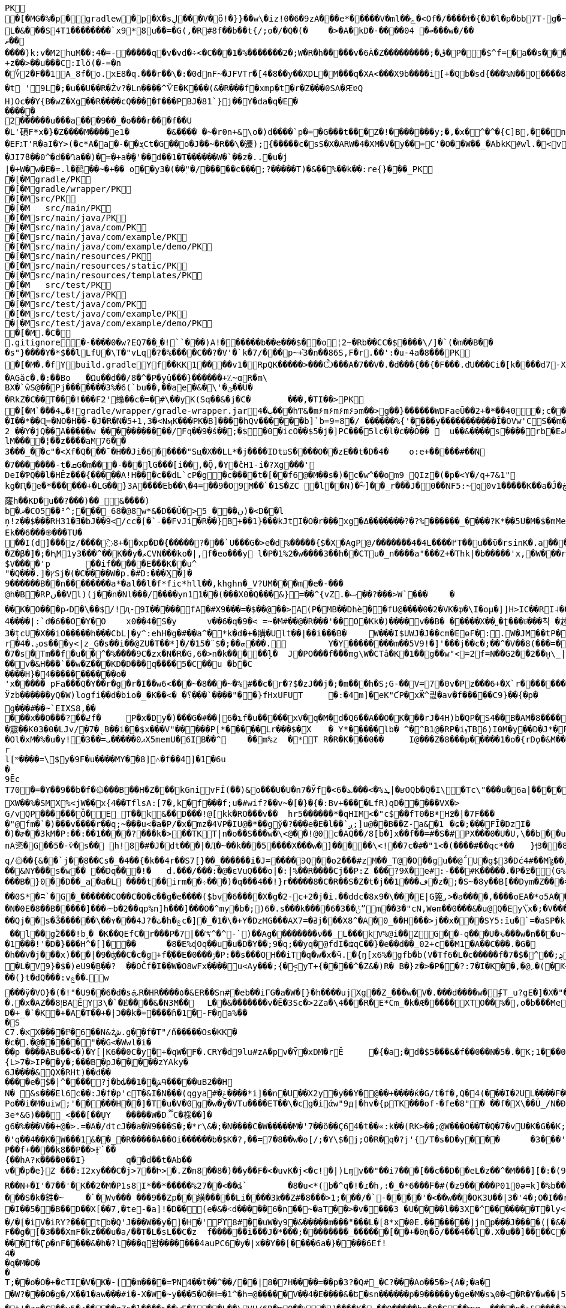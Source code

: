 [source,options="nowrap"]
----
PK
   �[�MG�%�p  �    gradlew  �      p      �X�sڸ���V�ȫ!�}}��w\�iz!0�6�9zA���e*�����V�ml��ݻ�<Of�/����Ϯ�{�J�l�p�bb7T-g�~��8�4����%(_�e�X��wV�.��A'IX��$1(�@g8�~5��pf�T��\|T��@D7pÀ�!g8:m����c$�����4ᨩ6�Qn:�ǝ�������sb�U{*�� ���aTmO��R�p�C��｀I��?i�5+�g�ˠ��j5�k�Z[�D���7&�����Fڌ�P���4�RЈ��VIzƝ �w���m2]��)q|��P��	���(�p��Z%����kLUD��EG�ZT3�sgܳ�S"�|<���،�a���!^&<
L�&���S4T1��������`x9*8u��=�G(,�R#8f��b��t{/;o�/�Q�(�	�>�A�kD�-����ބ� 04���w�/��ޡ������)k:v�M2huM��:4�=-�����q�v�vd�÷<�C���1�%�������2�;W�R�h�����v�6À�Z���������;�ڨ�P��$^f=�a��s���'��^�]�C�x��˙�����k,�"���H����*�0�T�/���0���*1E}�99����嫶�ó57�k�%].�̺^�m~�Rǯ�&#.�y�ƃ?�"���T�ʌ��~���� �d��b���i%n����Ԣ��ؑ����ܯ!X��@,�s�N/�@M$sd�ا��+��i�A�
+z��>��u���C:Ilő(�-=�n
�؆2�F��1A_8f�o.xE8�q.���r��\�:�0dnF~�JFVTr�[4 �8��y��XDL�M���q�XA<���X9b����i[+�Qb�sd{���%N��O����81�k�j�@�@��� �r����f4v�������gf�2��t��e�X*}�k�I7C>q�u'�b��Gq�^�{�٭-�Wpc�����vٞ�!��޼Wxæ[���}�����|�V�"9�ߛx �[ڹ�u�"��_L�����?�t '9L�;�u��U��R�Żv?�Ln����^ѶE�K���(&�R���f�xmp�t�r�Z���0SA�ԘɐQ
H)Oc��Y{B�wZ�Xg��R����cQ����f���PBJ�81`}j��Y�da�q�E������2������u���a���9��_�o���r���f��U
�L'磒F*x�}�Z����M����e1�	�&���� �~�r0n+&\o�)d����`p�=�G���t���Z�!�������y;�,�x�^�^�{C]B,���n���^.�� ț.�pQq�xc���Mͪ�7#�A0`���E����EFגT'R�aI�Y>(�c*A�a�-��ܮCt�G��o�J��~�R��\�遷);{�����c�sS�X�ARW�4�XM�V�y��=С'�O��W��_�AbkK#wl.�<vG�V��S��#S���j�����eg�E�b�>}Z��ǖ��g��1�7+�%� `w��P.�>p3�\hF�^Q��m<*��Q21Z�`*�m�^��:l4��6���m�m��A�$ϳ�q6zX��u��Lݟ��ê�7 gGU�o���m|S���Ҵ�o�&��{&l㻪���-���j�ǯe�6~�Z��W�n?˘'�M�c���G���cstg�m޼:��
�JI7ϐ��0^�d��Ղa��)�=�+a�ި�'��d��1�T������W�`��z�..�u�j| �+W�w�E�=.l�䴓��~�+��￼o��y3�(��ٖ"�/�����c���;?�����T)�&��%��k��:re{}���_PK
    �[�M               gradle/PK
    �[�M               gradle/wrapper/PK
    �[�M               src/PK
    �[�M            	   src/main/PK
    �[�M               src/main/java/PK
    �[�M               src/main/java/com/PK
    �[�M               src/main/java/com/example/PK
    �[�M               src/main/java/com/example/demo/PK
    �[�M               src/main/resources/PK
    �[�M               src/main/resources/static/PK
    �[�M               src/main/resources/templates/PK
    �[�M            	   src/test/PK
    �[�M               src/test/java/PK
    �[�M               src/test/java/com/PK
    �[�M               src/test/java/com/example/PK
    �[�M               src/test/java/com/example/demo/PK
   �[�M.�C�     
  .gitignore        �       -����0�w?EQ7��˽�!``���)A!������b��e���$��o¦2~�Rb��CC�$����\/]�`(�m��B���s"}����Y�*$��lLfU�\T�"vLq�?�%����C��?�V'�`k�7/���p~+֡3�n��86S,F�r.��':�u-4a�8���PK
   �[�M�.�f  Y    build.gradle  Y      f      ��KK1��ͯ��v1�RpQK�����>���Ѽ���A�7��V�.�d���{��{�F���.d҃U���Ci�[k����d7-X���lz?ϧ�����ଗ���j� 3�����T��T`�A#����6�[���W��?X�.�t�k䕂ܩ��ft�9����?l��{W��}1�s��AGăc�.�:��Bo	�Ωu��d��/8�^�P�yȗ���}������+؉~ɑR�m\
BX�`ŵS@��Pj�������3%�6(`bu��,��ae�&�\'�ؿ��U��RkZ�C��T���!���F2'蟂��c �=�#\��yK(Sq��&�j�C�	���,�TI��>PK
   �[�M`���ٻ  4�  !  gradle/wrapper/gradle-wrapper.jar  4�      ٻ      ���hͲ&�m۶m۶m۶m۶϶m��>g��}������WDFaeŪ��2+�*��40  �;c����_�_�U����P�#���_տ��2�
�I��*��Ɋ=�NO�H��-�J�R�N�5+1,3�<NӎK���PK� B]����hQv������b]`b=9=8�/_������%{'����y�����������Ȋ�OVw'CS��m�E��Y�_֕�D����ػ�����0��:;���B2 ��Y�jQ��A�����w ���������͆��/Fq��9�ś��;�$�0�icO��$5�j�]PC���5lc�l�c��Ȯ�� 	u��&����ѕ����rb�Eە����Z���Ra��x�Op�D��)��'�� ���u����7GvCWQ�����%��Ȩ���bj��d�������o��S�������������_�P�lk�$���F>�pXiP����re�`�	�([%+�okl^�nb��X�m�� �^�,�J �|74{��4����vt�v0�aE	
lM����¦��z����aM76��3���_�֡�c"�<Xf�Q���ˉ�H��Ji�6�����"Sц�X��LL*�j����IDtעS����O��zE��t�D�4�	o:e+�����#��N�7�������-t�ܩG�m���-���lG���[i��,�Ǭ,�Y�̽cH1-i� ?Xg���'
DeI�ƤQ��l�HӖz���{�����A!H���c��dL`cP�g�c����t�[��f6@�M��s�)�c�w^��om9_QIz�(�p�<Y�/q+7&1"kg�Ԥ�e�*������+�LG��}3A����Eb��\�4=��9�O9M��`�1S�ZC �l��N)�ؓ~]��_r���J�0��NF5:~q0v1����ؖ�K��a�Ĵ�ڿf m]���'6�K�Q3:��6������k窿h��KD�u��?���)��_&����)
b�ދ�CO5��³^;���_68�@8w*&�D��Ǔ�> ڹ���_5)�<D�ٙ�l
ņ!z��$���RH31�Ǝ�bJ��9</cc�[�`˗�̕�FvJi�R��}B+��1}���kJtI�O�r���xg�Δ�������݀?�?%������_����?K*��5U�M�$�mMe��]�%t���<� ʏX���REk��6���֍���TU�
��I(d]���͗z/����߳8+��xp�D�{�����?���`U���G�>e�d%�����{$�X�AgP@/�������4�4L����߂T��u��ϋ�rsinK�.a���,S�Z�β�]�;�ԦM1y3���^��K��y�ޠCVN���ko�|,f�eo���y l�P�1%2�w����3��h��CTu�_n����a"���Z+�Thk|�b�����'x,�W���rY�V������_�Yqm�Z9�ZV��9eڧF����̔I�"�:|�M�ǈ�$=J�1�`/f����������of�y�bK-Tۦ�K�����i�����0O�8�����3�{�nk��R�1���b��}I�z�&<�	r�;|��,f�hv#�x��1nǼ�Giv~+z�~GDY&��`X&����fr'%�,H0/C��k'PLPsā���P����&�k�<������~y�
$V����'p	��if�����E���K��u^"�Q���.]�ץSj�(�C����W�p.�#D:���Ӽ�]�
9������B��n�� ������a*�al��l�f*fic*hll��,khghn�_V?UM���m�e�-� ��@h�B�RPں��Vl)(j��n�Nl���/����yn11��(���X0�Q���&}=��^{vZ.�ޟ��?���>W`���	�
��K�O���pގD�\��$/!ԯ-9I�����fA�#X9���=�$��@��>A(P�MB��Dhè��fՍ@����0�2�VK�ȹ�\I�oμ�]]H>IC��RI˨��V����Rb�j1���U!Q�ت�D��	��*f���XlV��]�[������dɰ�x ��E�R�(tGW������33G�kdu�G�yk�jL�85攚����Q~�X�lқ<	b+s���N�,J3��X!V�;B m��da";���ZX{�ce�V��JSt��LG�~��d5^��'�v˞��GL�3#Y�L�5CRx	:
4����|:`d�6��O�Y�O 	x0��4�S�y	v��6�q�9�< =~�M#��@�R���'��O�Кk�)����v��B�	�����X��˽�ʈ���ঢ���칙 �沊v>���*N��t[v<�L�����e-35����F�fS)�j���whS�#ޠfw�r�&�@R��	.���Z�	���Q�M��\�8z�x�@�_ɑi�ᒔh�~㨩�p��N��^z′_ᑬL����-%���Ya!�M��0N���3QZ�I؊��΂�Q,L��I]'�m��3�țcU�X��iO�����h���CbL|�y^:ehH�g�#��a^�*k�d�+�購�Ult��|��i���B�	W���I$UWJ�J�� cm�EɵF�:.W�JM��tP�9T�d�l0�\z�U�t9�8R3q�-[�j��U�t��lI��M jm*^�����5�iUOA5��U,r�hr�iU��t�^�
r�4�.ݚos���y<|z_G�s��i��@ZU�T��*]�/�1ܗ��;�$¨�5���.	Y�Y��������m ��5V9!�]'���j��c�;��^�V��8(���=�QVV���`�qN1��u1ʎ��{a:�3���-e�� ;,| �JH�N�'lgw�6�Jnڡ����%x�88}k�(�A�
�7�s�Tm��f�u��^�%����9C�zx�N�R�G,6�>n�k�����ļ�	J�PO���f���mg\W�CTâ�K�1��g��w"<=2f=N��G2��2��̮н\_|�Aܳ���t������7
��v�&H���`��w�Z���KD�D���q����5�C��u �bܽ�C
����H}�4�����������o�
'x����� pFa���Q�Y��r�g�r�I��w6<���~�8���~�%#��c�r�?$�zJ��j�;�m���h�S;G-��V=7�0v�Pz���6+�X`r�������=Ȓ4���-̊�qL*F���W��
Ӱzb������yQ�W)logfi��d�bio�_�K��<� �؟���`����"��}fHxUFUT	�:�4⓸m]�eK"ƇP�xӜ^킚�av�f�����Ϲ9}��{�p�	�h��[G����Nρ!�hK��W[��k5��p�G?&�1��ڙ�r����Q�0���\�Œ��o����a��*O9�6n����GH�E���[���a�m3	�o�y��q/m��M=of�Ȼ7����K��$ȿo������6�:�c��<}l<G��uϊwn���	�}��V�zzj'��>���Û�J��ʏ��*���«��V��w'��l V����)ũ������ZtTD/�xy�Bg�����k�`���,����ճ^vk��>���ew�g���#��~`EIXS8,�����x��O���?��߄f �	P�x�Dy�)���G�#��|6�ɿf�u�����xV�q�M�d�Q6��A��O�K���rJ�4H)b�QP�S4��B�AM�8����?��hHAȉN6?t�A>$��{����霢��K03�0�LJv/�7�ˎB��i��$x���V"�����P[*�����Lr���$�X	� Y*��� ��lb� ^�^B1@�RP�iܙTB6)I0M�y��D�J*�FI=���o�$���+0	dµ���Ol�xM�%�u�y! �3��=ޕ0�����ܝX5memU�6IB��^	��m%z	�*T R�R�K���0��	I@���Z�8���p�����1�o�{rDǫ�&M��־�7���kr?�?��{"�}�GJ�(�/.�\e�3~����)u�ۂ:C��Z��+r�I4R����Hz� Ny�#Rk��m��[�m�v+���|"�$���
rl[ײ����=\$y�9F�u����MY��8]˄�f��4]�1�6u�9ĒcT70�=�Y��9��b�f�۞���B��H�Z���kGnivFÍ(��)&o���U�U�n7�Ўf�<6�ܜ%�>���ܥ|�ʁOQb�Q�I\�Tc\"���u�6a|����͸�Y�O$��8K�ob�E^W�;�tἳ�)ь�A��2ɩ���|��:*��MggG�̟�7�i'+�	+:Lל&��7�N��r��ƈmxAq����V|H^�c�9 �Hlh%�jsa��{�ї��z��W��C�^�������$y[JPg���XW��%�SMX%<jW��x{4��TflsA:[7�,k�f���f;u�#wif?��v~�[�}�{�:Bv+����LfR)qD�����VX�>
G/vQP������Ȍ�E_T��k&��D���!@[kk�RO���v��	hr5������*�qHIM<�"c$��fT0�BªH߶�|�7F����"@fm�`�)���v����r��q;~���u<�a�P/�x�mz�4VP�IU@�*��gў�?���e�E�l��`ږ;]u@��B��Z-a&�1	�ɕ�;���FĪ�DzI��)�ɚ��3kM�P:��:��1����?���k�>��TKT|n�o��S���w�\<@��!@0c�AQ��/8[b�]x��f��=#�S�#PX���0�U�U,\��b��u���sϫ8\anA乲�G��5�-ѷ�s�� h!8�#�J�dt���|�Ӆ�~��k���5����X���w�]�����\<!ܑ��7c�#�"1<�(����#��qc*��	}|ͫ3��8ElrZC��(��>�bx�����}��SI�>$�c:�g��Ma�q/۞��{&��`j��֖8��Cs�_�4��{�k��4r��S7[} ��_������i�J=����ϿQ��o2���#zM��_T@�O��gu��@΅U�g$3�Dć4#��Mɮ��,D����52���Us���ќ���|Ǚ�D����vA>Yb�(݁:p��L1�FD7�[h;Ձ@0q� "��srh�y�i���R�&C��{ �Iw谾|��}��7Y����,k����#��|4�p�Ww���餸8Nl[���ι|��6�P�&�_eD�V��3���6Q�qBd��N%?@8l���S��ˇ�$mT�54=��B�d��8�HG�9e�"D�Y�u��+��m�&܋�m��\?��ҏ��&NY���s�w�� ��Dq���!�	d.���/���:�@�ԑVuQ���o|�:|%��R����Cj��P:Z ���?9ƛ�e#:-���#K�����.�P�ߐ�(G%�b9�0��f\B!~J?�d�~��5lu�R�LF�dR��s�=�i�<�
���B�}0��D��_a�a�L ����t��irm��܀� ��)�q���4��!}r�����8�C�R��S�Z�t�ϳ��1���ڡ�z�;�S~�8y��B[��Dym�Z���=�0�V\���%��ҡ\������ �	�Y��(Tp  ;8  ��ICAggS[#��y��a�����������lDK��&�L!�|�"R[��Jn��ښ؞ꮫ�z8�	���(�]�r���8�oCW��j�����rw��y/�����7;`�h�!G� ^Έ��0e/��b�	��F�I#�H��b�6	9�����vʍ6S�X#ژ�I\�����~�ᑣP~́��V~∹h�șɏ��}�~�a��e��Bh���O�>z��E6������}.F��۽�/G�0��{aNO�n(��h-�q�-��0S*�ʭ`�G�_������CO��C�O�c��g�e����($bv�6����X�g�׸-2c+2�j�i.��ddc�8x9�\���E|G篦֚,>�a����,����oEA�*o5A���?�C�cRS�]���(����[	��N�0E�8��B�����]���ۥ~b�2��qp%n]h���]���O�^my�b�;)6�.s���k����6�ݨ��3ˮm��3�"cN,Wѳm��0���&�u@Q�Ey\֮x�;�V�����[�"��Χ�����NuY���S��U�;=�$�vXo,��+��4�Bqc��Q(`ڪ������#�9����䪌��������{M1�d<4��y��ݕ��9}��T�<Jg�衜=���ꈅk�s�~�K�)�����$�ZD�m��e�Aqēo$^�h�*o���CkD�Ht�NsD�>*
��Qj��s�Ǯ������\��ʏ���4J?�ٺ�h�ۼc�]�_�1�\�+Y�DzMG���AXߥ�=7j���X8^�A�0_��H���>j��x���SY5:ȋu�`=�aSP�kFAAm�&����ޫ�g�*�ir�	Y��v�a]�v�|._�����О��XXT���mt��&X�!l��Hn<z��Z:�5^�{8�9Џ��,�do���)t�k�A�}�h��,i��;-+�jK`�meJ�j޽.�����w�>`�n窊a�U�=�p����##4���N_O���SC�V��rspR6�mv��} W�n��7���K3��	��S"c�^o1��0�&?a�ҮRR1)jϙ�N��� �	�]�ʜ~g��jh6�;ӊ[��UZO�^�����ߗﮌ���O]c��6�C�:���V ׋�4��壻fA��5KYG�S~H�6�(kn�L�G_�\���b-��05T���v[]��nj����N_��j�K��^U��g0.�w�~RU�!�0Nh����]��	�=qaU��!�$�'�K�.�kp4�$ ��l��gۗ2���!b˼� �K��QEfC�r���P�7|��ꖙ^�^-`)��Ag��������ν��_L���kV%@i��ZG��-q���U�ԅ���w�n���u~I�7���"�+Yk&�o����g1�\�P�B�~l�Nt��ʉ/�lh�F���Ɓ�,v�ͬ�T�[�m�[K�e�vN}��/�:%T���gU`t�W�1���!'�D�}���H^�[]���	�8�E%ɖOq��u�u�D�Y� �;9�q;��yq�@fdI�ʥqC��}�e��d��̳02+c��M1�A��C���.�G�
�h��V�j���x)���|�9�ʤ��C�c�g+f�҉��E�ݬ���0�P:��s���OH��iT�q�w�x�ӵ.�{ŋ[x6%�΋gfb�b(V�Tf6�L�c�����f�7�$�^੣��;ܯ���'�S��)EApwx��А7��EmF�Md�ׄ��+�t���"�.����*�O��O�~M#�3� �2wS�+�Gp����Ic,<��e�Ͽ]�r��`# \S �7�iv�.�66��Rs5�}PNZ�ɻ76h��'�E�<�ٱ`%��.Mܓb��og�Dj���V���j�hU%�)֭|�^[[[WԬ�nz{�^w�>�����سM����N�s�������}.�GZ�#�ͦ�����g� Z�N�c0��߃�?dρR ��$�$�+�db��pwhd]@�����eB�=>]��,�`���c��{I�p*| f�L�V9}�$�)eU9�̰B��?	��OČ f�I��W�O8wFx����ս<Ay���;{�̝<yT+{����^�Z&�)R� B�}z�>�P��?:7�I�K��,�@܇�(�Ԟ<����,��z@۫��n�,�Ԟ� ZD��"�l��(}t�dQ�� �:v؞��ۼw
���ӱ�VO}�(�!"�U9��6�d�sܞR�HR����٥�&ER��Sn#�eb��iΓG�a�W�[}�h����ujXg��Z_���w�V�.���d����w�ʄΤ_u?gE�]�X�"��8�.������`��Ɠ|���I�0/O4�Z��wYu!{v���<��+*������E�~aX�i����p<X���u�(A���8鴃f;��U���@���i=���9q��[�մҡh�s ��T�b\�u���pu��ٹn���������q#��Ң;q��X��"��k0�Υ|�)Y�Y�3ڞQ�f�	k�dĥ�L;�g�Э��tԘz�<��1��(�{V�m��@���[����H�q�j��R9ʩ���":��ZV4�L\�%,G0�^��i܎���.�x�AZ��ٳ8B AĒY3\�`�Ɇ����&�N3M��	L��&�������v�Ē�3Sc�>2Ζa�\4���R�E*Cm_�k �Æ�����XTO��%�,o�b���Me�����
D�+_�`�K�+�A�T��+�|Ɔ��k�=����ɦ�1�-F�ŋa%��
�S
C7.�אХ����Ғͦ�6��N&żش.g��f�T"/n̋�����Os�KK�
�c�.�@�׸����"��G<�Wwl�i���p ����ABu��<�)�Y[|K6��0C�y�+�qW�F�.CRY�d9lu#zA�pv�Ȳ�xDM�rĔ	�{�a;�׺d�$5���&�f��0��N�5�.�ֹK;1���0݄��dGJC�B���0F���ƾv"h`o%XZ�
{L>7�>IP��y�;���B�pJ��|͔׊���zYAky�6J����&QX�RHt)��d������e�$�|^����?j�bȡ��1��شԳ�����uB2��H
N� &ѕ���֙El6c��:J�f�p'cT�&I�N���(qgya#�ݝ����*i]��n�U��X2y�y��Y�@��+����ќ�G/t�f�,Q�4(���I�ϩUL����F���@����UIg�U�BUV4��04�������ӕ��a�4�tTc7w�	Z�润��3�Õ��̲ŧ� ��BwU.�o����E��E�g�ԺBkU�<��>��1�ɢ���l;���5�ݪ}��*d���g�Gf��ڪ?<{Q7�R3�5�羂'���uI竭���(?M��l n�!9��^�[�}��E��r�o��t������_�?]�o�~�w'����o�H�_�0ؿ�c+3L�bmͺ�}��i���O�Iά:�����.�d��}3����q�jY���g��q%���}��i�g���2��}?O��>�}`^&��e��(D�ܑh���%��lSo	3�	��O�Po��i�M�uiw;'�����H��]�T�u�V�0g�w�̭y�VTu����ET��\�cg�iάw"9д|�hv�{pTK���of-�fe�8"� ��f�X\��Ŭ_/N�Ɖ�T]d�J�������FYv���5U�QK�3e*&G)���֌_<֭���[��ŲY	�����W�D૿C�棌��]�
g6�%���V��+@�>.=�A�/dtcJ��a�̓W9���S�;�*r\&�;�N����C�W�����M�'7��õ��Ҫ64�t��«:k��(RK>��;@W���O��T�Q�7�vU�K�G��K;M5D�D���VP��'Iӛ���k���d�<�f+{��A��&��ڨm���P6ѩa�$'>������A��1��K�ˈ�������$w��x�'q��4��K�ؘW���1&��_�R�����A��Oi������b�$K�?,��=7�8��w�o[/;�Y\$�j;O�R�q�?j'{/T�s�D�y���	�3���'1�o'�0'M)�����9�Q� 8��8r�J���A�d'8��i]x5�ɖ�.�"|�B�7C�j��F,�S�;���v��j��$OG2�W�bl��
P��f+����k8��P��>Ӻ`��
{��hA?к����0��I}	q��d��t�Ab��v��p�e}Z ���:I2xy���C�j>7󾒊��Ի>�.Z�n8��8�)��y��F�<�uvK�j<�c!�|)Lɱv��"��i7���[��c��D��eL�z��^�M���][�:�(98��Crr+����?]�&<IM0���&�T����DoP�%�\�r�a�]'�D��b����}�����@���6˹S�	��Axa�s��2Ar/^4x�)Yj�N�g�|��Lk	����⮓�%�hmz�&�R�ۍ �N���:��Fr0�g&��1K;soE+)��ϲ�ϿIq�o�
R��N+�I'�7��'�K��2�M�P1s8I*��*�����%27��<��ȡ`	�8�u<*(b�^q�!�ɾ�h,:�_�*6���ٛF�#(�z9�����P010ә=k]�%b����f,t^<��s�7�"d�목�h��]�|`Z�M[@��h���-X������z!��Q7���u��&�i�%��tC7�!�k���������!G�O �$ł�=S���!���CF����1U�2�._��c~vD*�l3�o��'W�ݸd�P�}�V�5{|�5["ռ?R��/�/ /�T◳�(��N����G2 }�u��=?��锱T-��Qp�`֦�3�5uXEE~��H|lB3WZ��Im�
���S�k�鉎�~	�`�Wv��� ���9��Zp��䌙�����Li����3kͫ��Z#ؙ�8���> 1;���/�`-����'�<��w���OK3U��|3�'4�;Ο�I��r�Y.���I�,]hڳ��j����/���O�_&\xϨ���!r��h�K:w�,t2Z���6�T���Wv��?^
�I��5��B��D��X[��7,�te-�a]!�D��(e�&�˂d�����6�n��~�aT��>�v���ְ�3 �U����l�� 3X�^�������T�ly<tF�-��� �ŗ>���Xў4X�I�(���/�[�iV�iRY?���tb�Q'J���W��y�]�H�'Pϓ8#��uW�y9�&�����m���"���L�[8*x�0E.�������]jnp���J����([�&��w@�#@���)Y/Roi�\h�h��j�A��j��_B���t��ņ��l[��6��aDE���]��a�h�f<Η
F��g�[�3���XmF�kz���u�a/��T�L�sL��C�z	f������i���J�*���;�� ������_������[��+�0ɳ�ō/���4��l�.X�u��]����C�<��	@�y��B�:�%�����7-�����s�	z�����AO�[~&���v�v�H�Lz�!���V�Q[��
���f�Ӷϼ�nF����&�h�?l���q똽�������4auPC6�y�|x��Yٙ��[����6a�}��� �6Ef!
4�
�q�M�O�
�
T;��o�O�+�cTI�V�K�-[ܳ�m����=ƤN4��t��^��/��|8�7H����=��p�3?�Q#_�C?���Ao��5�>{A�;�a�
�W?���O�g�/X��1�aw���#i�-X�W�~y���5�O�H=�1^�h=@�����V��4�E����&�Ե�sn������p�9�����y�ge�M�sϡ0�<�R�Y�w��|5�Įk������"�e��p�=�ygl�P���9�,�Yp+�`K�P�T�ym7���PϬ����Ξ��p+��<�f�F�=��j�U�}뀞�@�G��D�_ˡ�B�`��4zc<@ɼQ)�YI��-�Q
�t!�ze�C֑��y5�ɾ����gZs�l����>��wE�I��L��\VH/6R�mO��ݸ⯋�J����K�.��Q�����ba�Q�S ��ԙα	����p�˃&����˺K���A����q]8�5_�t<���I�Ǯ��o�@z�~�k@���%0���S������&����� VA�%+�\��+�l�n����&���t��M��x��C�,�\�|�'�&ko3����?^՞'G�̼�]PR�*��|��R�4UG����ip.�R.���/�i��ZOa��|��Gp�oP��(]�
�=�D����>��no�$���l�&"��y��6b=��'����Pi�9ǐy9���2��z�J$e���=�]�bo�P)�|z2}�XN˕������|�OY��c\S'[����A����:un��'�g,6�m���[s� W��/��,��������Cpbc满�9���n����s��r�ǝ�n��i���9/�q=�2FГ��i=�K��o�h�CM������� H��o����]�]�6d-�]�\�g������`hҀ#�J����vdhF�AWIt��HZ�y��'����>6��zٽO����nu&��+��γӽ��s��=�����b�f$=�jbԧ&�C=1�4���a���SC�^<�I�/��$ň�H��6ʃ�/���#�c/�
�����/
N�b�IHJ@>�Y�K@<��a ��2����3ԝ�lͫ˶�$?�*/�+��}(7���8̵.,������Z�?|�E�K��-�j��v�i35���4�P��#����U�b\X�3�]H31��\�.�jYD-�h݄g30��:~�պ*�B�,�ٸ��]Y3�2�#��qu��R*_a
�D�3�����3/Sӻ��Ṥ`h[��q]\M6���~����v�ae�gC$[�K�R���1*23��f�&^B��U&t�r�*S���ڪ^��%h ˖-	Gf�RM�g*jD��Au��� .:	\�R�b����P-֓�E�b���3�^Q}���\ȽαD��D����y��)�柖�k��)=��e�?��U !š���DMBY�C�Zm��A��A��Y���ц����=�١�F�U�� �9�V��k��̧s��p�+�٠7�iΕ �|���j�X�)�,Slm��xA����A�x�_�~��h9���<n�yQ�rQ����A'��nUh�Q�o�%Z�j/���ܤQ�i�£��OڀW��T�shG!�u�bJꪻђ)5w��l�(>�k���>�o�Ϋ|����X+X��Z�)�2�j$ݮs4���yW�=����r4�+���f��ޛD9�J�bS
.I���ә�6��Y�&!�-z���i&�Q�,f�\)�۲*}ED�f�e�"� �g�����^;��
��$�O;z��H3��v��z^�p�=/_|�e P�$�L�t���;�t�0�x�6g0�?<�>��`f�?0E���ly�1~�H�h1�}�E��j4�T��'��0_ ��Y�3mN�|��!��n���f�yf^�n�]
�L?��X`��1�zH8f1�G8�#��� �7�cB��P�	�:���>�.��Hr���Y^a|�Q�y��%ju�����Ӆ&�'�5&���m���ީ�S�����/�m��~��?����_��'�����Q-�

�d��G��q���K�0�=h��1�1��kM�x��6�/��W+gWS*-G�>h��p����Pb��d�o� ����*�aj��?~KU�4�Q��#�4aǶb��FIICj�8#:��F,��5�b��U�:qˢ�~���EAAU�C�""Z�.xP�6�}���0l�6#�ּe������{��;��y��eЋ�xD뷍8�L�+�oU�p�N�s,�ԡ������>B
��HWP�� �s�v�ۄ�d�����ģ���  ~�M���0ӗ$ �c�~H�=�?�f�i
��z�ԃ" ���|h�ۃ$@|$j,�Y0'N>*7~�Z��� ?��!�'1���U��}x�c ���@b?Ї2��>��jJ�㡕�+����;F^�0�=M��}�t���=0�u��/���% ��bo���g��k����á���DF��ɶ~5qY	WqJ����RcѶd1-���b"���4/�n�"^\��T�l�m�4�g�mv{���ݥE�ףn�pw1q�o(/7�a�Rcm���<��iF^#�D\�6�L���f���U8��-���4�/��&5��X�����H�cv#�Y�+	J��td�r4�K�o�Y�q��M�'S�i
��5��K&^s�L\������5uO^�������5��W}�Rx��QWg�8i�،���L������0�B׺�B��Ivr%�+�3��V�c��@!C׼��oF�M�1sY2����.���rV�$	f�1f"�e
�B��b�Rm��^���DFc��u�S���ѽ���E����h�Rƙ�#nV��� Y˴�l�r��YzeAQA���C�<[-�� m�D#��M9�粌��G2~�_��i��A�R{hT����V������y�HQ���i�2i��L1�n��>Y$�AI��3�EJ�"�D�,8�@[�D��Ţ�c��0��;��;z���m���^���9
"S��r�kJ:�ħH�>o:��Z�+**��"���))��"j�11�V�%�'��m��b�������=����I�B+��#��i�-�����Ґ߭7��xg���u��HnBR��k@m�bE	��pX�rQ�K��T�؛[�4����I�=�W�݋�k�B��r;2�m�)�h�J�/��ۗB�Ġ�	�W��V����R �)>t����K0��z�v�Re���^��M�`a.=����V塶�L���(.������3�� �G���Uԋ%�i�#6�龏h k4֦{��5��7>�>O���,ʀA{�Y�m	���G햨�:��:"���W��cjMU�Ґ�E��@)l�G�������;+w%c�k�}�B�T%fx1?{��wǥ�;��XRܸ3�؆�"*'�N1�ְl�XZgZ[(�J��٠Vٛ�DI���7Ҥ��<�Jcz�2X�<<�Ko�d7�d�I�Z_X�gˑ3�I�^'�v���ޗ�N#��z*���z�R%�{T���**��~�Z*r
iT8���yk&�N���Uc#�0���k�`r�d� �۷C�[0��<�k�e��Q�M�N�k���T�G8jΜ�^���]%�x�ݾ���\���t�3~ِ�}��CSa��*2ݘN��������(�]���ڂy��nˠKz��!��p��?�lL�X�N�PQ��d��G�N�O�M9S$o����N֋��F<i�a';�^�U����ƿ-1�:?@K��7��A�=K���R���.<�N��5�_�����Wu�s-�Ta�P����R��c��_���bF�H⡔�[֣c�Ji�bE��Ao�P~>kADxی3TRT W���%����y�'JܽΕ%�ǅ�E%��f��:��w�^����U+��"�8���
bf
Mh��rC��L��)�3C�GӰ�4f��]�r�׍�2-U�ȹ�gV�&��զ�hP�y���ς���(��Jq�(�b\<V[:k&��=�8��nyG�6&h�(���8��W�!D��Ȗ�1�hX��v֖�����Ѧ�4�全�E~h�����j�����ֆFnRhչ#ʹ#bَ��m���MkY����saćD˟f���.ư���g@��Ҝv�W+�������4u9�������"lCÞ�g�b�:ގ�M�m�<����'0��x�BH�l)�lQ��0T��@��g>�N)��r�X����6�@/n�<Y4����`&[2�B�ll�+��*Z\X�@ZZ�b>xc�-B%'��>���ܼaօ_4m8�J�9r5���̧�1�\��`O���#j�\E:�z��8E�6N�a��pf̀r�!s�a5m`l m�*�l.�x.�һ��rQDw�kiM�^���3�[��D��Zk5m|!�S�U^�nm�(�Z#�[�C�̜(�B��� �W�^�;�h쓍�Nz��td�G� ��̋�G��L]%�A_�u`�۳ǁ�?������Y�w�|��ozC���!���c=�����G�F[��CRA��AW�#6T��Ѐ�ؖ��D{'g�/H[=8�tݧ����n���!M*k�RB�����3���po?�8�=ީ����s�%�Ĥ�![�6��~oj]f�����?j�ݻv�8e�w#�>�z��+���=�$��I(�p��|�r5lЎ���q�·_񒢍[��úՈ.�֕Ԧ�\JXђ]��ĥ�4�;�M�l�zBW2u+6h�?��cx$ܲ���m�N&�͉m��ضm۶mۙh�g���yϽ���ڟ����auwժ_U�����������m�P�*�ka���.kQ�ٖ����2D�i���wld�W�=�����Ù�QմL�(r0�Ԕ���˸B׿����Z�b^/ϝjJ�q���c�v�U�
nw>�����+��<��T��-���?j�j�Q�pCA���]_�P�*H�Y������E�@&�E�5���D?�=SݼR�O6(Y[�K����G�� _��D%�u���:��~5uu�ڢ�ٍ0u�����~'��p[ �EռG��s��֩MW#+����F�q0R���٥:ta�B��r�f+�@V7~+��Vξ7���?��Ge�S�ޫC{�(ŵ��F������ʣ&��-'�B=�T� �/�@Ҷ�@�K�P^:�R�H�Cvt���d8Sz{����ǉF0dH�?2�셛#'�����We���|��3#�>���gb�����z)�?��6vZ��%ӷRD�:v��I��s6Ң셳�p���M�S���S�?���o
�S��ЃX����Uq`�k;�?�����|yqq�F�x�U�3;��ˇ|݄<�2���Ɯ���ʚ;��A��UP��PQ�;P�/����6��O�6EB��%Vesq�e}�P��,r0����D2WB��(��?�(�|��;�E��w+.H��� ��)亾!`�R%v�2�>�ӟ�9�^���"��]^g��WЏ�@$��|�������Eq�P�x�
^��~{�8��:.�ql��ǗZ��(!Q$f����}�m�]%	Ɍ��$T,X�ǭh��<�����P��I})Χ�J3��η�K:�H���8��K]��z	�cA.Y��Dc�a_;�d'ϑ�PFk�`>���$�FOr�
.�(��ܕ�a��
����v�	<����.O��eQ��Ci��,	,��y4f���l�G���n�v� *��I��U��o����6Yww�G~�x"���Hx-Lfl��h�u8d�'w��������'�;a6h�,Z�W,0�h�m�e����T`t���.8�Tsc�~&q�P�E1Q��C������݄:j��QY̚�|�P��=����?+��_�,���
��Z={7؟�����p%wVp��ʷ�p_þ���5J�G���[<X1io�~������[l2ur-�Z	��h�Dw��t?� �U*�%"p�rt�Z��i�ʍK ��)2L��:��dPCe("Ko�X�6�E��[QX��־������E�	��I����։��*�I֩#I�(���5r^S�&�C(�Ss��a��,�(��QH/36h�mf��g���p�dD�K͖�^h�+0!>,�18�ēI5̃��D�5�X�n�aZd>g(:8?]�(	kn������F��}���IKgb��N�Cz�T\�">BY4_Qh�/Z97��@]Ƴ���1D���N<W�`ȁ���@|΢c���;C�bR,ξ!��g�*e��:W���k�����&R��|�ε�9$�h{E��,�4b���(�����ʲ-����0s��λ��]�x�D���P����BW�	�Ʉ�S�ҭdu7f��\���,3�^v��0r�3��f���V�ݪ�� �2�N+��o-�3�)M\���ͥ�H�0vǀp��P�r�El>��A�p_��8��i��:�x����8���a'7�Qe܂�3U���3XU�%
�V
Z���l�=���� �çq측#���A�������6f�Z;1�Q4��.�>�;-"�I�H�N9?@�0�q�+��d�N���[ְB���*~H����H��!�Ȃ?ٗ�oc��mIa��[Kq>N|/�q���I+cgf�m��x,ܽ�(�I��@P�]Z�>ǑI%���`Ȑ(Ai�-���<�����&sžH~�#�\���	�����5��6"�e=���]�{#�}�u��}��y'-�7r��>���H@��Vo�2�U� ��po�8�;�ų5�j�K�C�����ᕰ``�k���u�c�%���~8�Z�HU���-Q�7X���0�}
�_˟�y�ޔ�A^�v]ѱ��p�,�?x�
p�5�@�v=�����^�� a"���p(O/d�vl�ڌ�Th ���>�ۼ<x`w��.�&&�9�=��6K�¬I/)�6U_�����@�y:�7�y�FT��|(� tټx���xQ�X�%���sd�6�u�F:u�����u�`c��|J�luư$H�%�Y~�%�V7h��&��&��Q�l.Z몢�s�`p1�!�KA�k5Cޮ$�Z�f1݀*�@�;LM�(n|�mn��{NN��="�WR�{B��uq�����&�F G�o�M����0�q�=^p�<��\2q���,q�'���q�4�SP'�mKrw����P����
myCt�a�"eX310��x�f)\��8��O.��q�z�[&����WW6������'���c�U��qU�(�wKh�~sm&�_m���*ƫw���;R�<n�{,l����)Eu�3�g���y�P���L��Z��vE7HV8����aW(n˜ji�P����*�;���L~����WB�oi\����&�jc�[�'�ݙ�<1v=^��|S�跮~����f;���V�\��.ή.��	:Q��,.�5ë$��WG
jk��!�ݎ��]���'�ޤͳ}�c�O��Yc;S7[O5�3�o(�T�Ǥ4�T������I�q�Sj�[�]���4���gťlK��%���܈������R����
�_�]m���}�"RH�l�:�'e|������Hf]6RI��������Ϣ{��{��|�3�"���g����W<w@�@�(��?dk�Hn��@@����JN�l=��iYj��8Kh[+��<�߾)��2R�J�B}�D��`$�����'�a�V#!�C���'�.Ju%@4��Ѭ�(��q��^����5&�2���'������|��p����q����W����^}�U�Km�Y���?4���0��K֐�M��b��I��h?Rk���.��X>���v�30&ެx�udp���b �v�����5&�m�'`��M{?r?�";r��,�qҗL�qF�V���M7�{��ۚ�r�@uOv�MՈ,��ĺ�뙲1Lf��$��N��PÐt�!$��}�����;0�Qr���!7���J�d�M�3�):Ͷ �[ ���(>�������8y�:�a�`g�H�� G��_�p��I�b#j�n<K����b��{ǃ�!Oa�N2)Xפ�P�Pp�S�}��m�f2�<�7w�||�1Tqw����RKJ�T���{�`�AƺBS�:��"jJ��Y_Q���[Ϡ�!/�i�L�������c��z�Ab������a��q��s�a���@r�:�q�y���	�@ 4���w���[���Q;�r]p��`"l̒1 ���Z��'���|�6���p�bz��~t�j�AzD�Y	�PcU���xJ�΃���`�ڥ�Y�H�9��u�q�����lէ��S� V�eW-�Zy��Y]�@?��M�Go�ҟ��R�yv�©;w�9��U�Iz�������MiP+��"�pr�RT���Y����]��,�չ3D�k{�]u����`��3tɫ�@����"����D�Ao��^V�l�W��֤���9F�O�w���6�i!�<���\;E{%/�#'/�#;�G~4톔�	2Q���FHP>����v�S�{ �����"��f����#)'2�5D�����LdS���&�{>�l���e坻��7�T�	S�U�%ST���j�p�h ��a�'�sMR�m+�#i�$�<�췅S��P�FXmSPi���8���+,]�L6|?ǆ.UZ�פ�g��;��Ѧ����j~l���BX��� s�}�F�[&���DBWSH��_�����
P�zO|����� uU�E}	|kK�La����8CD�:f�Ee}�*z.?����#6;�mA�g�:�����m|���4�5ٖ
�	S����c��֢�}=H�PZZ�0��'4ofm�����e�>���됔��]t$2z���:�����.��������N[v��e�I��-��d�%`yKL0W�M��I�Q�{�j�Opϱ/#H�a{�TL��u�ț��IkL����l#�5q@M1���A�2�LN�e<XR�M:�;`��������M�Ni�w����>�����>��K�gjo����ƯT�������C�~�p
��m�lR0A_��[�����-_X��D�r�l%v���t��-�"V�}%&��D���� <l�kYC�8/#��ֿ��	�����h����ڋ��S�I�������=/��V��+|)�K<^Hk4��1�b4�hJ��XH�����?��e����\b��>�/����`�4a�@�/�#����&�rK����{m@I?���)Ӫx��(����Q鲧k`��髏 @�?Qi�������Ց��P���ٝ���}����P2���"� :ޔ�/]%/�@�W��ߐzq���N��۝eB���o@@� @@�����Ҷ��V��N��������%�#��9m���Ta�Լ���jy���%%�J��N�E!O$۾� �%�'���K����/E�ZMs�M�:у��9T�9�W� '�8�;����@�b�:��ðs�C���Y���YN-s{o�Zz�Ȇ�v=�G��k>w#���z��G�9%l1�N�\~�u�x'17f���\����E���S��
�_ty,ov�� �2ݺf����1�(h�P���4���ȵ�i��Gk5����#[����:�gD���gC�����L�5�V HD=�^\���_un��1�Ú��a���I(�*��,l�9{w�J?�x�P��~�Ѭ��"#�f�\r�zыi��?��>z	>��>G^��ӄ�)L./"�	�Q�Ҡ�FE&��4��W�=�x��Pd~�<[)h��z�I��y��vA�\��Ѿ\fa�#���%�J�`AI! ��J���TP�E5��1i�`��DGV��-���&��o\����G�#o_ϽF�5iej�l�U�˦	_�PM+&�يbv_E�G�JU��c�$c�Iu��5�����gΉ��D�o�/X�˻��ap-��&=�����ʡ��p>4؈Jf/_B�1��L ~�������
�
U�����4����*K�ҝ�����v����Ɛ�mkd�Kz�ԋ���pG�m����m�r��t7md&r�t��-؎�-/؎�-���K^��K\d�1��2�@DZ�~���#.�J�%�eKU�~����K�^'�m�YYG2m����!����;�WY�MZ�p	u^��芌���)8bI�
���'����3�� �e�8�5��3�ƪ�������S{�M-���AwU�I��n=q����3�-i�An��6Z�&��Z<'{���V���5��+��&�_ĪP�أL��{,W!�*1b��۳��go�MSGd~��4�OU�`>�ILdN>4�1�mCa��7�SQ��"ӂ�b_�>*W�ZccN��Kk�Y���W	s�Ӭ�T.%�^sg�8��ݡ@MM�[�g�sw��r��<D�#�D!�N�[����]p���N��'�ێ��j
�[+(�i6�W5;�$�����y��u�wt[Yq#��&�8��	��2�Hը�'��Ru�:;� ��rY*���T`HCU�P�JJ�&AoД���)Ä\�DUuf����%c��_��F�õ�b���Y\3ò\��}e�@�J�} ���m�U6�_�j�^��Xp3`X� ���((,zs���Y1�Qʬl���KR�}"s�4hp)��p����b9!�?�^H}��V�T���z�l��e��u�z	�~G�gʹ�J�tVH+)x5Ȫ�F��1�K�$�~
����a}�}� ������\`!_�m�V����'�ZQ�bP!�9�� 8%`�]�u�-`�:�dM�>o���U��9<Q�����P�Հ0�5`W�ض�s7ӗL?h%�����p���砠�
���,Z�U�o�U�^�j^*K���Y���1�U�*�N�f�_G<I����)�3Rl݋F�0����F��B��%��,뚕)U-���5qk4�f%�:Ǥ�5(5��*��f��kjSٕ�?����6�w�p�GAUTĠ.ʙ���V��7t��b��,(��[��Z��'�%����#Q*���ϻr斡
$��8TyE��>ON�a��l�T�V�Z�+�X,�y/��	�E��7aM�[3&����m(�LhGJ�4tc#��1���]�Hp�j`�o1o�>�tom��鱃s��w̆hq�TYtC��y�q��1����v��m5��ض2����\x��p���-"亣�B	�yW���`�n�lTe6�-��ך@�%��GwSվ�@�N��?����q<R�ڇyb��nw�{8a�	DJDK�o1�I��-����h��D��<�G�e��JֱeugQ���1p��KJ�k^a���I�%}y"�l���6�^Wj�I�!?)G���G��TR�|�)e�=��7�03�Y�	�~�8�o��"�+��H������w�6��U��L�A.eq?�)��LG����)��g�x� �z`V�A-4y����;E�e����wJfW>Hݷ2`�^�(��ݡ��T����O�-赴ȭ�����X[�`NY�2����b�R�n�@���@�:�o��8���|L�~��h.$.q(7d�mL�s�mv8q;A�Ѡ�y	(�qp�m/�k/�J��&<"6<B,9�@��<�5�.��+���-P  Z���[L��������i���!P���pģ�[�q�o�X�Ʃ5�zO{�|Bѱ�xnPF�>�W2��c��^���4⹵+i�_n����.ě.��(:����zn?�^�M����X�+��o�Q��	�!E�p���س���ꈬ�On�O��nnq�gﺤ�iy�=�aڒF.��Ë����qw�q���x����􁏻"(�m$�U��_���¥���|�ٕ)��҂��1�7@�ho��K_㊕���
xB�_*��d
�1����Ĥ����蔦��(�$T�%d&&'h�&g��f��h(�T�X��T�\���X�(�g$e�(�e�%��$�d�������&e����"'��gGO&�v���{1�<8�[�:��9�e�1}6�����qe#�)ۄb]�+�ow��@H�f1���|���_=�- ���9FJr�"Ek6:Q ��A$T�~�G=����B%An�qDEB3����8;P��<�m���Iq���U{��A�q����ɘ,�?L�����4�b�H�2A�`�q5�@�)	��K&�`*5�~?��^�O�Sפ�ʟ��Se�Мy**w+y�����_� �;�Z��ۨ�,�}L���^	��.0�G��������������������7�')��"���DP7�ZW��"8m�	�CΙ	�#��c�X��
����ӳ���0mk��'7>�lsz޴9oo���~�ۅ��@]���"�EÛIzt��s������0=�/��ܺ�,.��k�D&,\�$ؽ6γ5�U~C���\��-�r��;����4,���_?{$�(9�p�:(���N�j�ʹ9%NR��&e��'�iNs�Iәp�lA�W�`^�x�j1�$ �G����7�TK�[�-�ҌF=�2��[��N��@0�v�&&aUR_p�7S�1�z׹�l�f����8��&	���3g��p"��:���l�.�] ���qQ!hP�e�sI���0鼒$�["�C|+�=��I�"��^
b�������Cz?�rq\��{�7�d���h|u�'l`q�$S��mZ|��x���C�t�Hj*�U�[C�M�跀,��Y�6u#��7u���-)�t���*���ߢ�$�0q1�٨�$f���A�ېw7��F�P�>$�ʘ'�T��Y۵�rrA�Jn~!��qPl�'�#�����/䇖A<C?< �u)C�z-U���)2�4�)�c��@��I�����wp�����.)���"_fM�0.G�B3�"}(�.�������x�B�������	L�/>܀GC ���N�l�w��RkGe6$u�-����6�In��䣂Xj�[K�D&AEuI��4h�K�'�IH?B]5�������%t����I
��%�9A�LO�v�#��1=sޢ��~Ѧy�����J���38��Ye��mL�����8�*9�;��.��#���:�5��^ua�K�̈́��Eh��G@�(�ҧ��P�ƺ�4��C�y7��A�+�Or׏�]B�#5�Lv�)7���_Bx�Ahh��*�
�	,�KTȩɦ"�S8C��C��pR#��	9vsWp)\�O? �t��N����+�ʧ��u7���U*�(q�?Ȣ$S���>�6��I �7Q��0o�V�X�*��(Lثo����QD�'��	��s7�&*�oց+׼���"U9�mq��Z�S�?JyG�O�V������h�0�T0���c�'�	X9�p�{Z�"]��Ǥ�c�Y�msEX�&4#K��l2u�P�6x�lo�Ҋ�NEv&a�E��ڨ{>E���F0y�h>	*޳�A��`.Ԇ�`O�uH#�*_?�B��SЙ'�� ��]��9|
��B��:J)�&�����M5�0)D[SX�o~CDj�겁���8������̉<��/�����Fq���f\1�n��8$L�9e�@���EW�#�f���a���Yݠ}��)��9.�ͤ�����Ӿ���@�˸o�[���p��ƀ�I�
�0��l���IS"���ُ0mD�.������P���l�K���1��Y�"H��'��$��ݩ��h6�eWYݬ��=(rK�јac�6� 5CzE����P��g~�z�[�ꬔa��Ds������x�?M_����y�N���d)�ȡ�~���[���5h��Q�K��A�!���m_�j��]'���e@x���7�&�M�T	ZZp8mg<w��l�n?���� ��M�"�aZ�����H�R��UҭF£U ��g�zD�9�z��6[�e�#K<՚�8
M�L����|��ʿ)J�B�M�o�@睟@丢�=��y�Z�V�ij�`vZ [4� k��[͓�2��0%��]�ٶ�m�I����
m^G���V$R[q�:\���po��]"�w�ȑ��Jm�F5�z�2�|��	5Oa�$��L��߯C��A�_@X�'�$���_��S?֏	H[ڃW���7-�a�lX��l$�$	�������F�iuD�rv��-��/x#���Ś��L����+VҢ��7a�?�@�cn8`�� ̰M޲��xE��y5ഡ�:��ӌ�5��~IÏ@V�P�*��嘁���;����������>}kBҴ��jO�d��"��Zs<�&�n����C�G��]2����c��=:H=B}�@}EUu'�޸l������X0��U�ܡbt�nn�8��м�8;*��P:��!�����a�����^�F<�l�T|b�*+�L=O|¯d�-p'��2��{F���Tk|C#fT�o�����[z��b_����OI����0�����b�Nvgkc'7Cc��a�$AQ��ޘ��5�����U V�BZk�~;aǥ	31�[�Q��~�`��B���<�����r�y��;��ʤ�!�%��yP���+GP�����l�� ��4UɁq�")wB5/:��*o;1 ʺ�L�zAz�La�.���nH{<��C�Lɗ���03+��FlLq�]K&ɗ��lǘ��/���{R����n�mb��[�B��`p�C�ҥ�Tτ�as�0����яIP<��_N������Ѥl�G��+��ҋ8(u�a+�L�N�ܻ:���P�rjy�m�!��&�&���,�\V����f_#@@!(��	$ec�j��c蟯�%o�[�����%h�� ���UK�c��E�6�~�HG6��J��3o���^Ij]m�β�z�A�{�K"v.����ZΗ�zr��~�ɩ�55qi�ت��}��u����{�z�+�����:0��\R�Cdi,"�H��{w]+]\]�b9	LC�~$���RX0W��`�nu��	i�������^*�^����V�L����c-F^8;��7�;��͟�7����1//�������Xε�/P�����9���X1��ҿ�߁��^H+ܕ�k�g"�WZ��Y��%���Yט���	:�n!�]5\�-#iE�?.���]��0o����L�8u�e���h��=��}��A�C׻Sl�+��gUK�o�F�$�U�\��`s֖*|IN�i��b=�[��?��c4��'�c��v}�d��|m`]��ب�y�&ݵ� �"�+�mo,��z���>m��
�K��~Mz>��p�Q�_��25s�*����6��k��Lj�
�ܦ�_��S�U�b�M;p����R�2�%�{��=p��s��Ӆ��"�j�^���k�񤖮�]�+־4�ӓdZJ=0�hT�ze祳��#�t%��ҕ� �}㙵n���("T̏ݝ/�3���-��x��Ƈ��	t].��qo=(
=���3v���{3M3�\�>�ָ<r��ɐ��概Mӗ�h�<�>U+5;<�հ�S�� X(:%���3��Б)(.�ժ�%.g��y��F��E�)���{��g<�ʑ���]	�J0�,�����ҭ,6gA��B�({��m�5+�%ZdYj���V0vj7t!�i�����|�Kx�N��\_e������M;o� ��>N��iC�>G7��h��h������V�%�����n�W��g���ݘ�@�=�蛏{�[���7�>�N�Z���ĸ��_� �廬��)+`l�KX��+	��$9�K&� 5�nJ}Z4���*�;��I���H�O O�Ѥ�Ѹ�K`vS��2意������]Lf,���%V������x�Z�ΏVhn��]�4<y$ץ%)�)�X�YM�n?�*�n$��VXk�{�i]2�);ƫ1�@OIo)�םn9u���kf��4����r���^ѽ.6̘�Y�c3p4�g�QXo�rw�=��f'8S�fdc��=�Ő��/	m�)����4
=΋�x���vS<c���[�G�~t��u�8ܪ��L��#�$CW��� !�Y5�����s�bK�i�(�f$�%Y����Ǳ��.Τ���G>��K�S��R/��v�+��(��*���P��ݗ���VZ !�A�0s]MW��|;d�O�˼ܶ��[!!E�R�sQ_��y�=o����� �ڎ����� S���W��~�f����Es�A Sy��{��B�����YTU�
(ꜻ���I�f�<�4x©�0��Z%3��p����d�����v�\� ꎊ��CxB��I.���pHc�����Cj���파O�+�颲�Y���&s�+e	��c��l3�ґa�r�J�[VG����~��id
���w�W�:w?M½ݙ��ZC�9� j��YHH�a�$��x7��3�%9��ONo�q������+�r���@-E�!���)�5{�̞�4�t������!�.t�Õ�E7��X4�8��j�]Q���e{�d��jE�?�M��7,[h�c����K���ar���%һ`Rc���Q��x���j`A�����%9�&>��Oc�GF`"P,�I���n��V���� Z}����|6B�3*x(�:�nqe�x�/ZK�
���8�P��zgp¾�6r�m��ҍ"��5ggĦo��Kj}>��͐@�>��.�+�jh$�!��i�Ec\�\��N��;�Ac]Y�����@*�]����F�.�R�m���>��@0�l ��]��>l����d���T��y�:82f������ʦ��j@]n���˜0"x���,��n��m���������I���܂<���ʜ���-�0,���!,R�:Cѝ!�͙��`��^��^q�����6�Z�=!��Ι���F�j�p���H�c��{5�cR�Q�:
C�	d]I����ߨ����P"P8Ⱥ�N֘�{�L�^����a���]3�@�^+�R�JWY�6Wpo��N�Y���u���c6����k����4[�i��A�嫲:U��ye��P��B��	ǭ���	��K�x`o����4�$�����m�H7���:8��إ�����:U��K�Q�Jml�}q��Y�>�{���ô`P��/NuԨ�Kd7�F����R�<I_xMgX�o5�8w��-�,سһo�G]�rN��N�n�����ToV��72�q�wߕ���(�𜏦�� 4�պ��[p3s܆1C�����n��6�yv7m�.u��B
E�1�0T::��,�m^Z8����-��z��61��N�~t��3*��spj�bQCMs�'�J	��ݶ],<ޏΨD��[@Wʚ�ձ�|!������%]��Ⓚ��y@s~P)��g��7VOf�����'o�#��v)]�)|����	�Z_� �`����i�eQh{���H�܅��|��6��*958��f͵�p�D0&�).7��o���LQ����W�g.���P$��<h��?��4]�-W$�{?�����ɗ�Y.wi%���5�F��(I�z�7�2��ӟ��!�K�{<��G��'�bc��Pt�ʄ�<��w�>�HĻ�P�1DȽ<�P�"T��z���J�F�t�ğ�?���b�0|��v�W��p��k;yӠ�I�����7�3����?nZn��`���*2����'��Y�-a���p�ޑ\'�;Ȁa�A6���#R&<����2���N��Ӵ\$Im0Ԥ�j�E�w`���aǒL��f46�,�-���`B�{�|ru�9�q`l]"�ޙu��C��X��q��I���|��t����M�:J��z���� r�'��>�Gi�)���vȩ�;Ƨ�޺�Q�-���Yk���J������XO�,��pC��m�\��HF����z'Fv���s~�Zw�m��F^Ji�TJ�b,Q�o˙�Z�7i�e��(�QTs䓝�6ߕ	�R��aE�r���Z��g��P7���Ō���0��Y�,��p߄���ol<�~��?}D7}[��f&�SĢ��(6�>/��#��{��}4R��Iw�4��m��j���_�?�㊍%��f�Db��-��;��	��T�Y�ȗ���SR��ZA:4�Ԟ��KJ�Hbo�ɓ�������ˮ1GLPLl}s�h�^x��q�>�â�^~/��tyϸȈψT�?�8�A4(��u3�{�b�U�����xd�sqz:m�B³�T�d<~�N�%~��2���'�� Y�⿹"T�o"�sh#d�P��-����YT��x��L�y+����{�iƃ���������T�T?1'�D�a��	�Q6с�![~��J�ԩ�)�ik������|�:*BhT�/�tz2}#Z�S5Z��*N��^�޲u��'��z��K����f 5�f�v���>�5	~,v�$�y����s�ހ�P
��EO��Ĳu����؉Q�D�!���/�"H�J{"U�&k$ϲ��uUSE�����$겨�X"?-�����-��j�G��*\K0g�A��#�b�.:��e`;�`�3)̎�k������4f%��Ղ�*-2%C/L��d���C��i%�W^�HrlB��G��W��Ҧ�?n�65��o-�m�� �!m-f% +�E2�5,�	���!b5A�S`��*'��xjv��VuZL�6�=e3Y��7�}�|Ӗ�V��bݧ9����0��ɋ���k����AǛ�^S]$�]�S�G�h�QX!�2P��yj%ѧ�#���<w�q������`ɤ̑�@������x�����aH�DK�vF٩ 
�i�5��ଶ�5Oy�|������_�CMR�K��{7���@�	{�� ���ҩU����z�v� 9�����A�
�����\O������]B��F��|M]#T0�:)Q��.�P1Q3*��������z�}�_~��y��xM�/k�\7s/�o@?���ݖ����D\a<2����#�o҂����;�t�s�i�ܧ����N�A����쪭8Y���sR�˓ -��#��'�A��yݬs���Xmr���`�L)҂�yHtX�ʊ��R@�!�5$���Ta�ނ�9���sD@_e_j����W}4��
)1:4.�clUA�>bBn!��rre���CG��E|��^A�eA�����CN����x��4ݛ���0)�{�=���7�6�q��8��ƦR#����e^����P�V;0<d|�������I�P������oa��q�^ׅ_�����ꀰ#�"F�N�XZ@��M�O�q��]�K(�h�,.�a"Z�ʔ=�eVn��*�u�׷�:�X���ߛ�*��@*�$�]���Km0H��$��4�%�L{�_�S^��+iتyg�u���%�����qk����?r�x�a��o�%8���Ld�;^�99f�rt�י���t*u�)4��hV&V_��׮���ҧ��#\�)Π��g�~!vE5wU�15/e�����]{��������b��g� k|�sj�����҃�׸C�E��hg���7)�麄�3���6��R�]�j:��S��;F:�v������΀^�بy.:�Ym!�|I�>?qx8��;<NۜBû���-�}�c,m�Pp�f!���۰7>X	���f�H5�N�]����Ѽc�;�ygk���	��ru�lu/2=A�R��������i��ہW�<�Z�'����V�3%߀���g����5�JR��G�-o�F���Lc��k$�(�����f?P��x^�$ W�&�&�_=�r�|/ o�lߐ`�]�:N�'x]?�?>`wz՞�ćX.˔�3��=��[��A��)�Z��wd�ӆL6�2,�o
-�ǂ����Fշ� ��6gk6�ى��P�L�����#���\?������s�qxUR,��N���&bo?��<�I���2����{�#ڣ��A_(QO��k��$Mz��()}��� l�]�o1W2*��Di��p*j���>�]�rLX
�3{Sa@��i��	��{u�N�Oӧ�!n#�觻L	64%V�m2b4y��{��\K4���G@=}y�lmd�)l�����ʟ q4��<�Z�� ��R�KN�*y��@7>�ҟ�GN��C&����R���Mj�A��������b�Wgj�G�Stct^�Ne$z�Le�#٘�}֭,�Lw��^�NŒX.�4qn4LKR*o6��,=ٛ9¿���?���nǶ�V���[j�����d����˴m����?�ö\.
 ��1�P!ٞҿ��v��x@6wh���.hBB��ލ��@+G*Mx�N9g�k���q$��;u���t6:�ȋ����K��g�ڝ��Y'��kX�^��������}g����7�S/)�nZ|۱��+��e�#��f��Ѭ���x.��_󻍚�q�LpK՚�A	Q?Ŷ�%X��zG�� "�5)�H�o��͂��X����h�#�8U��MV�U��^*M�������c�hӥ4� $�լ��ZD���M%k O�p������61��˔���R�?�Eߦ�C�S�d�fnM�#NX/��d=�3դL��0,m��2ɂd���k���np���2]^�@�b���"�/���Ĺ�O���ȼ��M���ߝX�k���9~�>^_�5F�J���7kP�<Y��GN�RYX��/,��L pbR��5V+���pi��:��+,O�N��T�>S֜�[˽�vr�h��l�)M��e�|��X[�h[�)�#��aO�$�w��O�\�h���2B/i$�:|6�����&�l��}k���= ��X���U�>��V�$�6�x
����������W }�~<_}�U�
5�Ԕ�/��.�Vj47���F��|����ܱA鐟�jj�����೻��E��A�����8�'T��U�RC�t5�R�{����E 5�>fgnfUE}��O�Ca�6~Wu�����<+;d��Xq�
��U:���E��M@{P�!S
t�+�MyA�	���Nz�`U5~�#g,�my�sߊ�+A]R��(P;f�	ɪ�K�Ζ�f����=��-2L7�Z�˥��R���_1u��HN���g���9���T���^|=.�~���6��U�ǘ)r���]8 �b&�\�z&��R�4�c�]3V�;��i�-�*I��a�����ݝ�p�����]
w-�]����)
�>��{?�Lϼ~��uW�\d�D��gO�/�Nk(�2�L4�{1>��&��*��{D�[\���Yc5��8��@X���ôQ,�;PP�*m/l���l��0�P)�H���P5#��AÅ���
�AX�x��@0�V��B�{�������VPJg�fM�u� ���GF��@�-��'�$2��U�����1q?T-��#U��`����ڃ�I`�[s3u�$��mhn����+��l�v�;U�ڜ3���)<��wp����93�3�>2�kWUc�oy���I��ئ.Jl�FM���`|H&��B���CvIp��Ȩ$���ؐ�F��Z?ϗߒ�J����S	��n!�!w����̨�G$$�e��mBx�0�����]��8K=�]���3�|���=\> k����z&��^��y���Б��Ȗ�v�֒�X�ca8�s�z�ٜo�1c�@���@45ɸ�`���3��)E��8���ĸ<Z1�fJ���[1kt:_-shZF(�`��z��n�$��W��Ï�Hв�9m0���\H��T��;Cg�k��r�c�$�`���DW~�F�gw�H��dYq�p��4k���-�����!��zAqI�~-��XLrRP�~��<�X��k��zsv��Xv�Ђʝuc�C���57 0�D���]d_��һg|� E�<�cv����%�S�R���l�B� 9:93��a:~ʆ2�v�����d,�d��\I���
�\�llQ_�H�U
�뚯b���Z�1]Lҏ��P�AE V�Y�@ά6���RL<Y�ά�!5dҩ���h���%��!�Q4p�z��ʌa��|�tz��//�oa�
�
Y�ThԺ
�y�w;�b��!��Yu�j�L��;;ݢ�\�,q�T����#&�����.�j��:��~��q�ɸngmf���&���&3��P����x���=��Bv�&V���%���Nd���|�R%���L��R¸ �Msv�ι~�Th}N_	pS�)���j�W�E�2��	b�SLB��9@F�%�j��L��J}�}\C�k�S_J�ra� !J�kCQ���E��O_�%�,jڻlJ�@�:s� b};G��;c��y���H���.����E�r�������y����9�(����(��O�_w����B�(��y|����f#o �q+��~�PI�6��B��ª)���RiǍ�[1e�c�4����i����Q�Ρ�`|Ə���J�p<-�2!b���?sT
T����0/�r�Q+z�J����Sx�ӁPj��H�Pj�(5��{g���w.HL�R@   �  be�.�ko(ieoheo�`�d��H��;�2{�l��6ܩ��%ҷ<�DJ�	��	M���-Z:%�wnyo�%��}���<����CNv�o��u�ٯ�^d��,�$qH��۞ ���d�m�Q��d �Iš�梁;[{w�yZ��@��"ɺ#x7b��#<U֦��]���ԅr��!��f��x��Юk�Ѩm�JK����-�n��'�9���4�r�3��ߓtLa�ap���4�S�B[�Ŏ�Js��gk�<��D���`Eb��C=>>「��g��!�?��v�	H46܋)~Ͻ�r���E��G*��vĢX~ �d��H�;|�R�c��g�[��!����$��2�U�PY,����:�'�,�ު���k3F�轅�������0�|�T�l̰�I$>��\x�
��I�pX��#��;6��G�[\�{8>�;9Y������i����K���2��~���<�$��=�͘5*�)��7
Ի��<r��Ѝ�#�ι�ֈy�1�s^
E/�q�_���}Ñ�W�ګDиw.p$B�D~��D'|.�B1
��ȗ��$��8A�����cHG8��+�Ʈx���5���	 ���3�^[�?�<��z�K��x`�X "�!�8 !�L"J	 A�.rq�C2�) 
_sg��Js?{����J�(����Y�z��Y��^�i.�[�/��kvޤ������lo��W��-_��;���kFa	�ߛ�{��%ʇ?�_��D��,�����u�y�8T}'��T��dn�G'e���4=m�k�P�+H�Gh;���+�������6Q���YS����i��m��[�{�0I.�xO-b�!�����iO��~f(���Hi��۔�ݟ��aP�JP�T�܊|�"��VNxY=�;��Zh����×�:ٶ�r#.9r�m!h�m"E�}PҎ-��.�������=��U8�M�$8?�xVƬ�b}J?v)�>f��9�Bl^09��X��7�(�S��v�"h��
�����M�8���w�v�R��o����+�mv`,��dnm_9�U��S��L�ADp���`D_�t�r��g��h�K��(9f�~b��FF�
f��0�Q���9��u��+��&��Xm]w�z�H���&�F8�������T6p̨����!��y�fP�Ŗ��
�,���uX���}حB�p�+@`#es3�X�M̆>K�F3�1�<�#]^���f�K��X,3s��5-N�K�I,��V�Ω����R�ի����ٚ���P�Q��q�+a9�/B����\�p���M�?�"d^Q1dVkbB�,5O�%,-�D)�:�4d�X���5�@YT�_��'��Ůf�ܤEiP�P(]T��A���^��b����eP�b��,I�D�H�F�9�F�ߖN�"-8N^q�E�f���j�jИ��P�&32���>���^��R�ӵn0񐔪�"��w����N��b�c�7e��-�*`3h�w�� cę]sȧo/)_�܇��g3�9�қqs
k��ɥ��	�L�w"�d[��<��'�y�{IB�a���`U]�ң������|J;#x#���*4����3;/sIw|��lp~\�:�Œ���O0 _�X�RX���8��t ��v�`�Q9�#(�aYA{6��lRT ,�^����0�o�)��A��܊>�0���]�6�"#Z�"��\H�������X����b�W��-6o��]X0j!���V�o_�
g�uM�JT��h��H�=�4����`!fN��D(��=3JM����X�3C�4͸��v61��u� ������S��&��@��`Y�СD��1�b|uu�a*#��K�S}C�|?,R��XH�
%>��[���a}�g�������%�##�Z�p�4n{�髸�lP��`���a��Z��q�j;�^�Kh0�z��N���#D�z ��1{s?b`8��ZN�Lg�OX��
:3E��ԙE=?	�)L\��చ�o��iC�w��w� �撃i>@f��}@�lڶ�a�1�|�X���/xۏ����5?qViJI0�α��gd�#LGb�K緬�c�g�u���(Z���0(����0�,�Gh���_�.��o�킭w��t|����򗨿�>7�	��~dX�C��!��:��=a KV�i&��^S��갱/�#,�*i#y�3=�W�Աa�%��o὇6�����хy��1~����ܠ����6��ݨ�h� �f��߮$&B�$����ܨW��O1����n�u�$������\1��Y.OT��&�<�N�&�SS�8Rl̊������� ��?:0k���_�tEB�y~c[}D�(�'���a��fDW-�������+DJE���4�)G?f$���A�/i��RC
!J�6.G�b ���qs�
�~��Ĕ���E�R}hJ��Fl��Q$z6M�0bSs�2Xr�T�T����pg���>f*#%,�Ւ����J�_���2��C�Hp����ݶ�A��Fˡ`i�i˛�Fj0�5J��b��`e�����`��
��u����۱��h�F�`����"H���q�L��A�k8V��m�V�3|Mo�:�a���/��]l�����ӟl��ܱ$lnx����~�j;��+�����m��.���UY��m��ۿe�8m���$�d{����&����K ��KE��CA�K`���}t�iE@P��'zfA>*�е��!x���)�'���~��U��l��I\~��.��{\�[��v��e�Pa�V�5r'��54�)m5�A��6Y��ɱӭ���95��p)��-b��醪o��/���FB����8��s��h0�j���]�����6k�R���L�������N�+��-W@�8�Y��~�x����8���F}
�0_+�Q�X.��l4۴)ab�!�E�%����w�ý*؊Gǝ�x��䀡���m2���rc+Ưc5��`�ڲ��ʋ��Ր|�b��Z�p��~��/\���ӈ�Ÿ(�r�L͞%���8�<����K�r��af,p�u�� 1 d�݌yX��/��Ⱦ�
\��.hA7��CzJ�t&w���
�:�SY�������.?�s�ܹ�Z�GLF�*Y΁(����>
�T�b��VL����ZY;�T�i�� �����JI�A��"l�/�%܂;�&���SC��\��ŭ�{�Dg;q_lcU��Kh���9���n)&���Γ~�36O����F�5&����-�X	��J4��̷?仂IK?+A)G.c����9.Ъ�Ns�<�h�`M^mg�¸ �� �:�*̓t�Db�7�C ho= Y��Nb46���j72==��u�V�z�H�l�L�+���PsZ���s��P|Lp�ۙ��ZQPq�v�(O�P�+/Il�VQAQ���TF�?�ov���v��P�㣛W����|����1����nH^�����|2u��M����-<�c�H��u�-J^����ۛ	��o�ow��rjK��)� �����v��~˅���D�%=�����ڽ��eH���շg&��2�R_�P.V����i�0��(�殬���d+�kj�R�#�C1T���Q΢Ok�x��Y��������V�%������è���"��Կ�<ǾN2�A&���=5{�̌��P:I��3z�$!^bEy���djQeF}X�d�b�T�u�ՖC�DӐV�	�^6�vTd֖�u@V��VQ��>�B=l���+��������] �)�ݔ��%e�)��"��J|�e93��@z^Pzp�)nJ��>`��/?QZ��^�}��-�~���L�ڏ?}�����+QeeУzh~�&h��.c�T(�ܓHǖf�xp|Er�#<���<aV�z-he��*U9=�=���>��8��i~����咻��Q�Ǚ	~��as��S�
W<Qn��>/x�-9��oVl9[o��3��/�=#f�f�B ��l))`:ZP-��=[z���.=��'�4�֜�jY?���쎶�-��e�Sʟ(��BRh�F�.�C+%Cߜ��&��z��<�B�s����4c����|�4�vf�9A��R�R@ZGE4a��|��z�co�O:#�b����.*N�\�����dEI`z3����5�%E�ۂ�@��hI�=r{I�t�7��wI�a<Wa�هK�y���?5���ے�A=�T�XA��ۂ�P:n&�s�ƃ�ڪR�� � �pP����A�AU)H�DtR��1����Y�5?��$9NI��|<��)��Ø���@/#���y��YY��Q��Jc�C�5�Vw
j�s����cO�P�c"��l��p'H��U�CҺ�0?��S�z�MBi:ܶ|�z�����]�������@&3-��u��g��A&��\��)��\㹿M��l&)��I��C��C%	�.Jl�B@#�b���	�J%��\=���L>B$��	MxȐ�5��oz���O8�k=��O�6G�mj_ѭK����z
���FZ�����,:�Lj`O�����*љ�!lM̳^d
�J���ps;6;qMѽ*�j � ^�%���fb�酯=��u�k?��xS�5��`�{-�/~1��{�H�I��51��Їb)f�TNK^�ĩ�} e�9z�K�m��:��Ї�$�p�yծ�vw�{�Z�ښ��Bt2^��2����_{׀�'��@5� 2���
>N�\��ٓ�MT��e��\fQ��@Y�6���n�Y�`�D��}�'���A���v�� �>r��E��=�0����.��F��2�2��`�|��<��dU�,~�B ��)R���\!����6 �{fMZP�#ng9�r�v?������fd�ۘ;�c���
I�1��8�]��m~�U��3$�5h�Y�u�I�f�'�Tyo_K�ܑk
�g9wg�;hf�q����_%�M0�g��aL�zW�9��x�9�� RU�r�d?�@-ɓd?�ݩ����ܟ�����9�g*�e��=����Hw:���Me��|S��A��4��/�tr]4S�Uc!����������<��
�܅1�U]	!XX��� ��s�gHZ��vSe�z�j$�&��$��;��ɭ߀�N��&��f��SG�� '����x��&��7`u�-� K��������p'�p�����M��� � `�+�UA#C��� ��[��/�遗F��0l����~�	9�!�
C"��m��渳�΢�w���R���]��<��y5�~��n�9oW�9��엳:;� >􇁡Nc�$�K�2�F��)%(�0�y��n��������6�.�:��k�Y�;�ڏ\�o���8�<�|!l?����yp�5
/jۋ3lښo���u3�ה'��7�>`4p�߲�ڠ��Zjo���IFH�uLy��Y���.�<����ڷn7��ӳ�ͪbĆ�Q���N;�]�kS7�LⲂ)S6�{�{�]n8��z����k-�O�d��`�8�x�}�`e����C�U�	��T�28������-O]��K������m�#y��a�A�"������n�k��L����?��e����	zNl�t/�V�9\U1[䮪.�H�=f�_rt���*��
�Gi���\��.���RI]��
5�T�P�=d�� ��K*��Z��Yy�%)��_ቄ��MM$-�-�Ql� H!�p��B���]}���]�C�Ƙ 'L8R�T���X�}@�!�М�-&e�p{P�	$m9W� X�E�sل�s.�jg�!*�^dfi�N�X2Ghni��Ƈwq�5�[�
��b�|h�Ԅb��@ƀi����)Jz� G;o��=~�K�%7��;ۗӤ�/����I�k�O��u��3�����o����	���I�~�K���[�!�X�Ā�0`/��j��i�}yw �_D&{��D8R-����q۟����{~�Z$��N �/�T��T�J.�%��54-��)�Q�Ԟ����q��\���	�6gt�le���eܰW����4̠y�;�Fi�Hb�#�`0o�Zv���x�!���heq��v�"���Gp�,�!��nKw%'ȩ�y�z]*�5Gw	w����A8�
|�'�Hr��B�O�˛Y��h�O�B���.� A��S�|Y%��'�~,ʦh�P��a.ܴAsZ�~h\�=B�Z�=zi���N�S�J�D�bp�a���F��������cR� �d�/�	�qe~V��a�
�:N����cGy����힋�4����6"�i���{'t���{��ؾ���jص�vl��9�մ�x��v�S���lB����\�\�p�Dv�IZ.G��%�m�GH �3�Sv�>Tb�-g �4��W����?��`���(�t��#�v�-E,��b�1v�J��n@z	-�I�'��>�ƿ��[xpo��W��	��D�0ܣ�f���ћ�	��Eg�s߀���I�m��k�H�K� &g�`��H�����i��\9��jI15N�-�b����o��X=���b7�}��cw!�R� � ���c���E�rMg,e�g8��=�V�rIT ��SZ���C�š��N>�)(F6F!"/����-��U��p���|	�
Ի��n�ϭ��=�+?y�ۀ�Kp/%���ᮕI4�˓��e]L�Bb�I��#�]�#t$�߂�( �o �����#�ns%�"\��'��y�/4�A�g�Y�CH��f��tplW*��$�D&I����3Q��c	�&ӈQ�;���=�H�a�/���i�
ʲ���y���[-�I��@z�$yU�V�.��0G�x�
�&���|_*,L�p�.p�G-/C�,t+SU4Wǡ�x�P)I�D�l ^*��Gެ��Z�?�o����:%c�B���°j�� �mE�e2kP������MgRe�����t�ų��Mm�X�Zb�Ծpeb��\�B*R�� �����di���0�st��<W���� �����MВ�֐��C�S��6��b�� 巊�����uUh'�-4��$W����-o�nUz���Z�1��ά��&�螾�qldb�K_.�
G?k��c�#�&)(��|R����U�1a��Qm�C]f�V�E��fc�sn0c;�v�9��GM����[D��r��p:w6!�R�!:{zj��]�c��u0.���}	�=0���X��&r��D��SWZ�C�BRq�s2�`�i���j�tKIq�� slKժI��!����K{,�,�F��!��ٖS�����[Ņ���B�ه~:�*tT�g����*w�>���a��C���g��F/}�?�!��y��'h�xWe��������Ɋ���	
����|.�  ��a�����]��u+뤖t���<;��ngXw��"~E����Ӄ���cA��Xx�7 ��q��G$����0����5����pj���v�L�z��n�	�F����4�h�U%��C��L)�	&��)��#|��
B_ǂ��d�M��/$�2���s�j�o��	~��н����a?Nj��ūDB�
�#&mP�L�>��R�&e�ٝ��]Y__㨷J]h���J�I�e�IZmw��Q��������]ڔ��6,H���e�z�Pͮz7�������+F>ۇ�?v\�m�m�c3���L��2�q�E����ih�=%*�B�@ϡCo�P
�Hhڛ�o-̭�۠L������.;T*F��F��	]��GJ�cƹ�:'s���gDjJ�d����rw���$i�c|2�ii�l5�ο6Qw����ou��C!��Zت
֌�$��(V8��>(����ل2j�J���t����e* ��F�Qd�����Y������=ifa����FW��jd�$>h���헰Cݠ�sD6o^8�i`�Z�u��GK^]M%:SkE����I"xr"鼾���m]����Q�f6#�	��qQ�e�C���v��9zf�ؠ�%�vf��cp1Z����tA���Tq�O���bgmpk���J+��ؓկ���暾�����66��Z�7�ܸD�?r�0�
)Rᙹ���`uK�VL2�N���8@jt��ʱ&\��(R�ܼ���'�N�
:�^m�,�D-^���@��A����?��PGi��9K���T�Є��ݔ��"���gy�G�'�B����9��O��'y�T��b��u�@<z3��=�1��v����^>k�$5G�q�����1=��7���k�&���+�e��!��&-�P�]�;Ľl�]'�l�q�m��M����1�j��!��Ɠ\�Dn8:S�Őqw|���9��b��`,�����j#��k5��/���{��ņo��_^��]U�ɯ����qG�Y����˕_�
���-�Nը9^�z�-(P��EPH�$��3,߼O5�[����/ m�ˊD�����k&jL��ne�����:�=��~�q-#�酅��i*����E�X@.�W��Le�J�P��#K�n�&{6#�����5I�R�l�c�8��b�y	o�p����D��B���m̎慮���ƥɣ�;ۢ�ь����hE�e�p��P�mkw ���A'L�h���c��=�ԏ+Em��u��)�p�L�Y���-C�*�?�Ct1R�N/T�>�)P<v�a�6�(�a�lf�D�::i���->>ts��8i�Y��ta�=P/�&���U�`a��W�ˍ"�)U��c
��i�A�@�y���*�s-]��L��Ã���v*�Tߧ8C�Bo\���A֣�ͽ��ڴ��Dc1�	����I��L{I?�tXp�P�r�1v�vҍ����%ڜO�<��p���kF�9NQ�$��"gc��>_:^��&�A&5��ԈDRl�2���'�Db^���_��G��1
U��~:�~"a%�u�����GBe.�����P�'���d����I���S� �͜+�*��)|�������y���Gp�����bI��ͣ)Z'�p_+��e��&�9�]�O�Ԉ\#8�?��3 k@��E���X��A$`0 �3F��*�n~� +�#��9=�?SYB���J�R�RB
r���B��f5���;�I6$^=1õ��]wo����w�7)�D�6g���ۯ��N��E�]AHw\yW=�J(D�� o���ff?lɜ�!V�YHx)5�:%"0[��Lw��@z�����������
li���K͵Ǹ�l��(�˪�z�M��ɯ�l;�x�2>&�rm�3�?��6O�Aj�W�����U�yCw�9m���GP�.*�	�|vL�B�M;],3�`��f�����*5�g��k�1������+<��w ����	Y�����;(:����/�>KEdU/��Z	�/�:��Ј1H��	l��jӳ�%�9�9/��u���7��/y������dU�l?��4��o���~�|}nM�o��_}4#�HG�	͐fC@�i�"4�ƾb�I�s�j�V���c�lTzB�O�Ḟ��k7� ]c�/J}�K5J�f�kU#WӭL�K+�1�菂�����z>�s쭲i��	��b�`�.��H�:��*!�ַ�k�$�G�e� �L��%6j:�NP�z2Q`�/�hT���]�`���aQ���L��	NS,���/���x�3�D��ՙ�Wf� _��*+GJ�|�lQr�(l+v�#��-�8��5�Ȍ�����/��fŉgO�a��֜#��.E�Z+�}���D�Zgb���~�m�C����s�%݌����6bL�J�ٷ�
�p:����"�u�C/�6�a��$9:�n���+)(:���?WW���K���ǹԬg�i���!�M"�qQ��c�i�o��F��LӶ�A����R6K�c٢9&lnA7��z�����#�	��О2���{};�q-:����`s�jסR�M�w��bN:��:9[umv�� ��]�� ųiAnz,A�}Yf��B��&&�W��yA�K��%s��T�O�B��k�h.�]ָu�U�����.���7���:{e�{�������#@�sۦ᳾�\ݺE�����yңɟ|{a�t�Z�֋����� 7�.d��O���T�'��oZ�z`�oo�/Ɛ�⽲���=�|@����z*�|��~F�T���+Qǵ%���A��8��P73�-Õ~N�B,N���R�;^��Q�lD�rD5+����Z8g�a�ZxG��%cjn,<�	A�g��G��&�r�{qZ�l�N��F�)�F�#fc��I��m�}w-[�����'�CN�L���-�t�>�#D:cB��&�&��,I>�'��_��&� �)�yV�z�9��Qt�w0��k��#R=(A�J-���fEWX��Ez�c��?�8�Jś�%A&�Z�R����
F"7E(�UOg���2�������h�D Id���0d��-J�=�C��`�!F�ad@"{�oMf1̝�.��}8�0��\oYz�O�B�r(.��3�.�d;�8!&��Y��x�S3�"Q2+�����P�x���c���l�[g��kCM���;����gvC�*i�;%5��ܰ��#P�l Q�|�l���(�ۀR�&^5���,���f.���U����=&7���3)�V�X������|Qf�:��9�7F�B�s�j�R����?�d*CJQ��W��R��S3v@͂���v\���u��;Ђ���r����r5�J��O4^@��HiQM��_g+  �_�y�����g9Jh��%dv�#fY���KH#x�V���M�e����p2�;��7.�EөL���s����uo�g �1�e6���\�mL'�Z��̫�� �v[!�o�eN��x:�|�R��	~!��Xʧ9��T�)u�YHy!((��N��\�L�E^w��w�P̩��Q.�Z�V�8l�(>8P����9��޼�J����4c��T�o���d��1ނ��M���� {�]+��lm���؋���%��Ș�>e��4��Y7A��>����;+��Y���[ V�9o�]dJr�<����72ۍ�,���I�I��f!��ٺO���Q���π�U�Dw�p�BzCD?��Nj�'5�+H�;��b1kO����`�Fu�Ãՙ�@j@d̂�`T�2K�&F�׸{�i��bHq]�KXg�6��z����OR���-��G)|iL�$�����Sv~�d]�f�df#�Fn7�$bR����q�=��׊>���Z�5@���6�!����/����d�����g9M�|@)�^n=�l�:P�*Je��j���rz�( ��.P= ց�>���ڏ���8��B�N�f�Ϊuw��0v�m��|�x�#Ea�BB���������Y�b��J���u��y�`�I��"�Ș��"1,u%�+���&4/�TVD3��ư��Se�m`�=�x�$ա���et�{(����Ħ�P���͚���dSꠇ�]�j�5Wd$S��lԠ3QH)�D������ueO-)�J#ے�h�#c�ZR)�T���J)����>�V�K�9��^�Mkj����~#1G^ϓs���HJH�p����G ̱��͌�p��M7�]�z_�q�LϑA�x���(�4�L<H����Rq$2F���0x���������K-���	Ƥ_��Fq���>7 y���zG���8*&��~Ob��Q�T��|���\��Y��c�Sh�LKT9��-�+�V��D�X�T��I_+s�+~J<��Q6�8%���a�De����E�DPd	qN;�U[� w�x�F�sC��*�ҹ"L���X����Q7��(�Ӯ�o��D�}O�>��1ے����T_*L��泄;����WC��N� ����Gt�Oߤfj˘ؓ�K�_������֝���s֏sA5��B�A�ɦZp۔��o�8P�G�l�8M[�>'���u�� �#ٞ��ܐZ���ߚ�{�)(�� ��дeM~���ӯ�^�l��ˎ�H�-�ʉ.�0l���-BN<v�uD2��;�C��=/@���mև@ޞt��C\�(��g�]��ݼ���(����xm�C��ßH ��!�? 
��p~���S��β�J���rb��s�
�ޠ��Ex;�})�1�����������?"��#��'�����]
�?���c���"�!�ѿ�z`�g`��z��+6��Q��ou��'��{����9��,ټ��" ����u��\\L�L��vS�g�?Q�/yeX�]�����E<��m���mU�5�
��i�����x��u��:�HX[�X[�;��94Ζ�r�+���+�oЯ7���������������������������(�QX��Bh߃��;ܟ��~~�7�;��Y��C���ǽ	�k[b��B���C�ſ�x�+C��o5��.�}	�O�e���e)����� X���/������sL���U��&v������I��9�j�Lh�ka~�|����M���᷵TY]S��Y��;�{h��F���Kb��5ޠ�8�]u1�w���, +����R��������Q�7�o��s����o��rE��=�{��7<B��\��=�{��7jտ����l�����$���z����_k�G�-�?���~�6�`���ٻ��Ud޲ �ω�wM����A�����N�{��o��O��=�{��7�o�S��=��P�oT�f�A�����c���[�����_}�2t��C��'y��$��oG�|O�>��Y��_���}��7�4��<��{��Q��X���j�����#*�aڄ���
��y�����#��מ�����j�q����;��c�w�}�����\l���`|#��������{#p(�[�d���{�і�߼?�#�_CCf���+��ޯ]�Q���V2�þ_�{���{x����ߘ�����=�{c�?��������������o� ��7���u��f�Ҡ`�����Ax��~��PK
   �[�M��|   �   (  gradle/wrapper/gradle-wrapper.properties  �       |       K�,.)�L*-���sJ,N�urt�q�v����u�JAR�X�a[^�XP�Z��(��,.�/JŮ&�E#���E9�%%�1V��ũEe�ɩ�z�E�)9�z�E��Ȋ��!�Fz�ƺI�yz@[� PK
   �[�M���D�  d	    gradlew.bat  d	      �      �VKo�F�����H+�1r� f"Z��D�I�Ě\I�]b���K~{f���=4ȡ>���<��v�����Q��nL<�<�d�V�X�OO.%+�ן�g:�0�4+ԊJ�TP�2�����9��c�S��(�˘)(DJ�-*fB�-��9}(X����?�f+���(NOi�xA�9��l�A͔�#�;�n��p�KV�;3'��>��Y�X$o�8J�1??ȯ�Z�:�R	�2��M���~
�R��5l�d>�%H)Z����mx&��*�3/��$�g%��u�s�2��kwC�(�
�&��e�a�BF��Q�����e6�� 6��0�E�+)J��%k�3�ч(88"���`�d�����n���t�F��|9�#�ܳ�r�+�[׶o`��G�0G.����\��(K-IESd�K��c��h$,�յ���(E��+]R�mquƌ�r)xɸ�L�T�[m���׀i�5Sh�mS拯������if;^mu�C/ ߰~�H�r~v�C4��B����,Z��;Z�X��d����b��8���
#W�+��4:X�lQ��M;�,8���f������a���s?�tY���d����_�cm^9�W��SCx};;ߊFV���~�`]'������,J��X���%�Ep���>-�=����;@X i���;&/�GZ�C
�<Xc�����Vt��X��#���@��]�v�7�s�!��q��8 �%7f?}|����tǁ;����&^dC��vz�k��$������%�FBn|��H��̂�6����v�H?�@-���4��"���l�MFs��[�x �vl�o�q#B'�Q��z��}�Y%o�x>�Qa�8��1$v% �:%ǻ̘�[F3lf��(�e����=�_Lۄ�v�q�H�p
p���ك~E�]�� i�~q�n���WPK
   �[�M��:        settings.gradle                +��/	(��JM.��K�MU�UPOI��W� PK
   �[�M6T��   �  3  src/main/java/com/example/demo/DemoApplication.java  �      �       �PKn�0]gN�%��\ �Y"3X�e;-��8)hU!��7�ɞȱ�����x�-�QS1�昼�c��ߚNث�fp��-�Ҿ��XԪ��V�x]��{mSՅ��ID�LǍV������dX�S
VO1����c_W0v���g��ash�<�Z��`yYte���J.Tj����(�_�8G-d-4W��PK
   �[�MrR92�   �  6  src/main/java/com/example/demo/ServletInitializer.java  �      �       ��1nB1Dk�)\B��P�T)8���|����z(w�!����3�7��>��6pvx�&t3O �+�Z�ŵ*T����g�����͝RDq����5Q�J\v_��/!pQ��;��M�y�rJ����|��O�>�ɷf'��`���c? ���"LV��>�0n)Z���i��H��`��v)��k�%`[��g�>g=��\�PK
   �[�M           )  src/main/resources/application.properties                  PK
   �[�M� ���   �  8  src/test/java/com/example/demo/DemoApplicationTests.java  �      �       ��?o�0��ܧ����!� :U�h���!�Y�S�*�;�U-m۝��w��N���I(6H'i�@ؑ�9�6�}�{�'�#�R����>YK��nu|���w^:�?`�1f|)7K��d�lWlw�O�47Eʼb�?-<LrO��Y2�u1u�ΑZ�R�]�f
V���XϠ��.���}�a_���̉�\���@Ռ%T�κS�g�]�g��� g� PK
   �[�MG�%�p  �             �    gradlewPK
    �[�M                      �A�  gradle/PK
    �[�M                      �A�  gradle/wrapper/PK
    �[�M                      �A�  src/PK
    �[�M            	          �A  src/main/PK
    �[�M                      �AD  src/main/java/PK
    �[�M                      �Ap  src/main/java/com/PK
    �[�M                      �A�  src/main/java/com/example/PK
    �[�M                      �A�  src/main/java/com/example/demo/PK
    �[�M                      �A	  src/main/resources/PK
    �[�M                      �AF	  src/main/resources/static/PK
    �[�M                      �A~	  src/main/resources/templates/PK
    �[�M            	          �A�	  src/test/PK
    �[�M                      �A�	  src/test/java/PK
    �[�M                      �A
  src/test/java/com/PK
    �[�M                      �A<
  src/test/java/com/example/PK
    �[�M                      �At
  src/test/java/com/example/demo/PK
   �[�M.�C�     
           ���
  .gitignorePK
   �[�M�.�f  Y             ���  build.gradlePK
   �[�M`���ٻ  4�  !           ��E  gradle/wrapper/gradle-wrapper.jarPK
   �[�M��|   �   (           ��q�  gradle/wrapper/gradle-wrapper.propertiesPK
   �[�M���D�  d	             ��G�  gradlew.batPK
   �[�M��:                 ��;�  settings.gradlePK
   �[�M6T��   �  3           ����  src/main/java/com/example/demo/DemoApplication.javaPK
   �[�MrR92�   �  6           ����  src/main/java/com/example/demo/ServletInitializer.javaPK
   �[�M           )           ����  src/main/resources/application.propertiesPK
   �[�M� ���   �  8           ��W�  src/test/java/com/example/demo/DemoApplicationTests.javaPK      L  ��    
----